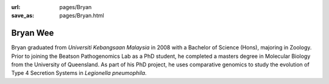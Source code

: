 :url: pages/Bryan
:save_as: pages/Bryan.html

Bryan Wee
=========

Bryan graduated from *Universiti Kebangsaan Malaysia* in 2008 with a Bachelor 
of Science (Hons), majoring in Zoology. Prior to joining the Beatson 
Pathogenomics Lab as a PhD student, he completed a masters degree in Molecular 
Biology from the University of Queensland. As part of his PhD project, he uses 
comparative genomics to study the evolution of Type 4 Secretion Systems in 
*Legionella pneumophila*.
